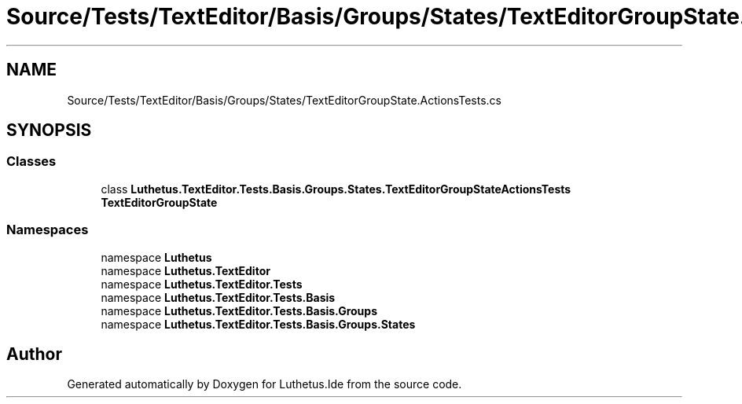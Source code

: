 .TH "Source/Tests/TextEditor/Basis/Groups/States/TextEditorGroupState.ActionsTests.cs" 3 "Version 1.0.0" "Luthetus.Ide" \" -*- nroff -*-
.ad l
.nh
.SH NAME
Source/Tests/TextEditor/Basis/Groups/States/TextEditorGroupState.ActionsTests.cs
.SH SYNOPSIS
.br
.PP
.SS "Classes"

.in +1c
.ti -1c
.RI "class \fBLuthetus\&.TextEditor\&.Tests\&.Basis\&.Groups\&.States\&.TextEditorGroupStateActionsTests\fP"
.br
.RI "\fBTextEditorGroupState\fP "
.in -1c
.SS "Namespaces"

.in +1c
.ti -1c
.RI "namespace \fBLuthetus\fP"
.br
.ti -1c
.RI "namespace \fBLuthetus\&.TextEditor\fP"
.br
.ti -1c
.RI "namespace \fBLuthetus\&.TextEditor\&.Tests\fP"
.br
.ti -1c
.RI "namespace \fBLuthetus\&.TextEditor\&.Tests\&.Basis\fP"
.br
.ti -1c
.RI "namespace \fBLuthetus\&.TextEditor\&.Tests\&.Basis\&.Groups\fP"
.br
.ti -1c
.RI "namespace \fBLuthetus\&.TextEditor\&.Tests\&.Basis\&.Groups\&.States\fP"
.br
.in -1c
.SH "Author"
.PP 
Generated automatically by Doxygen for Luthetus\&.Ide from the source code\&.
